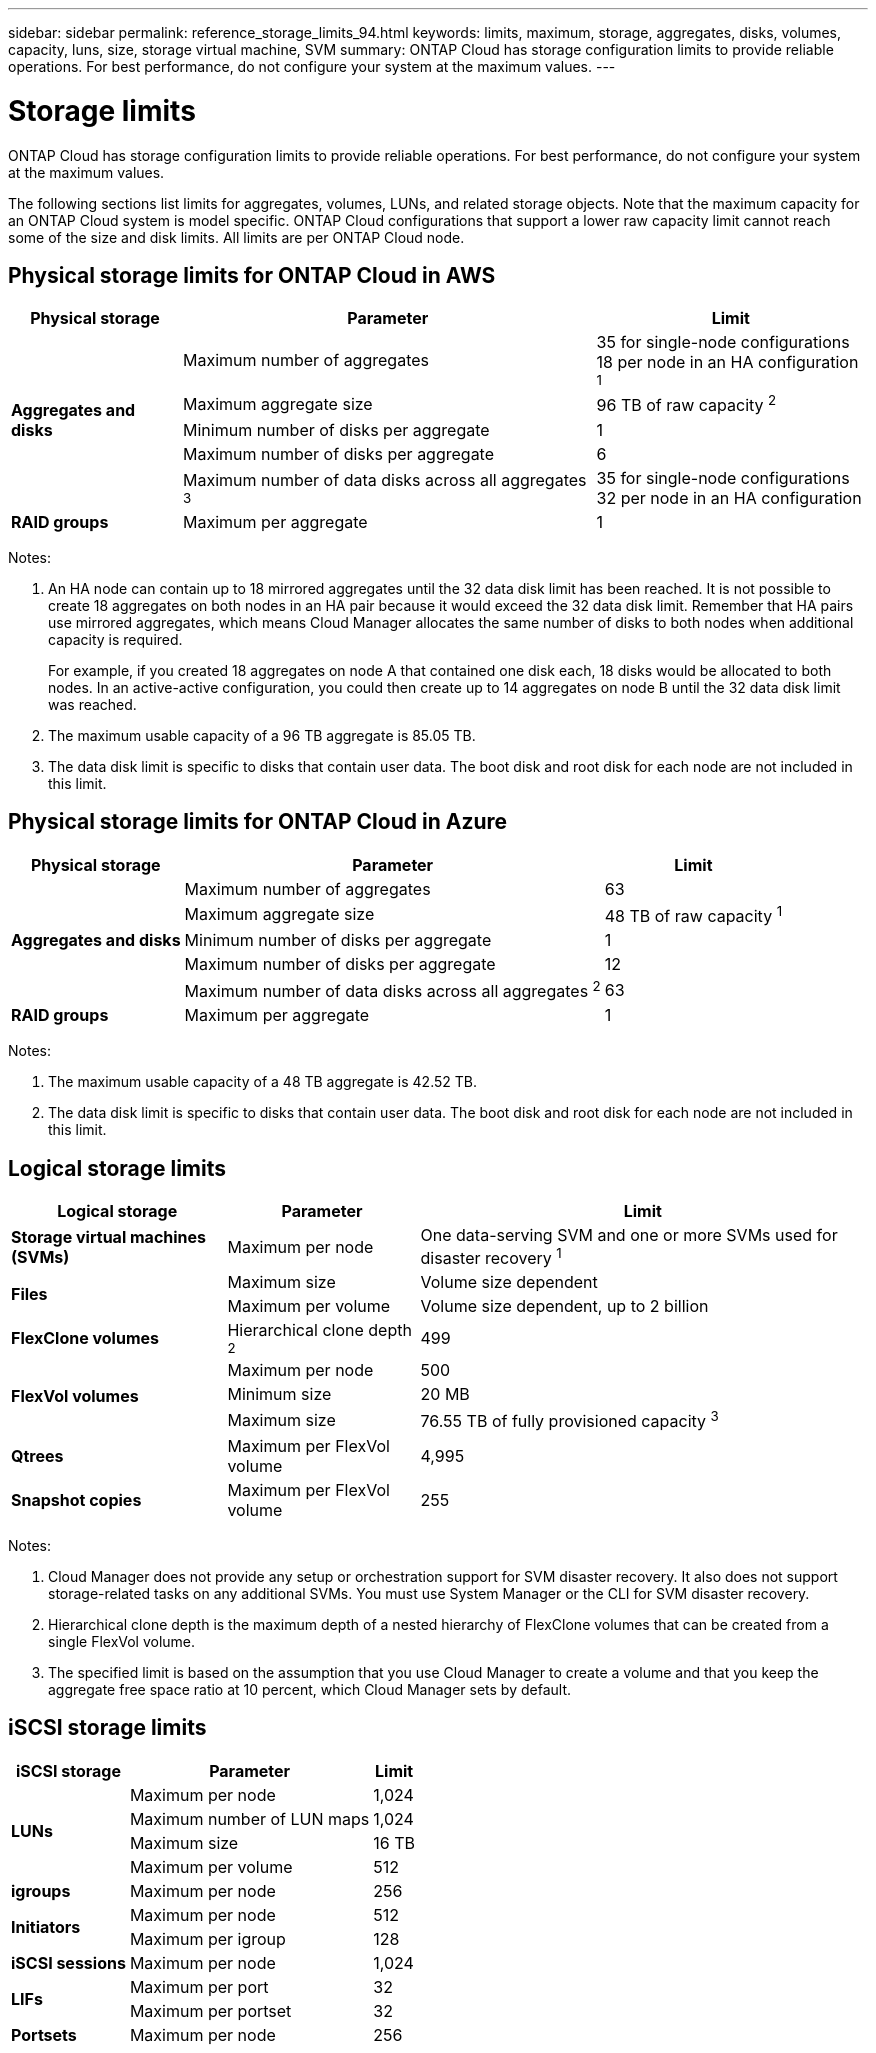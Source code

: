 ---
sidebar: sidebar
permalink: reference_storage_limits_94.html
keywords: limits, maximum, storage, aggregates, disks, volumes, capacity, luns, size, storage virtual machine, SVM
summary: ONTAP Cloud has storage configuration limits to provide reliable operations. For best performance, do not configure your system at the maximum values.
---

= Storage limits
:toc: macro
:hardbreaks:
:toclevels: 1
:nofooter:
:icons: font
:linkattrs:
:imagesdir: ./media/

[.lead]
ONTAP Cloud has storage configuration limits to provide reliable operations. For best performance, do not configure your system at the maximum values.

The following sections list limits for aggregates, volumes, LUNs, and related storage objects. Note that the maximum capacity for an ONTAP Cloud system is model specific. ONTAP Cloud configurations that support a lower raw capacity limit cannot reach some of the size and disk limits. All limits are per ONTAP Cloud node.

toc::[]

== Physical storage limits for ONTAP Cloud in AWS

[cols=3*,options="header,autowidth"]
|===
| Physical storage
| Parameter
| Limit

.5+| *Aggregates and disks*
| Maximum number of aggregates | 35 for single-node configurations
18 per node in an HA configuration ^1^
| Maximum aggregate size |	96 TB of raw capacity ^2^
| Minimum number of disks per aggregate	| 1
| Maximum number of disks per aggregate	| 6
| Maximum number of data disks across all aggregates ^3^ | 35 for single-node configurations
32 per node in an HA configuration
| *RAID groups*	| Maximum per aggregate	| 1
|===

Notes:

. An HA node can contain up to 18 mirrored aggregates until the 32 data disk limit has been reached. It is not possible to create 18 aggregates on both nodes in an HA pair because it would exceed the 32 data disk limit. Remember that HA pairs use mirrored aggregates, which means Cloud Manager allocates the same number of disks to both nodes when additional capacity is required.
+
For example, if you created 18 aggregates on node A that contained one disk each, 18 disks would be allocated to both nodes. In an active-active configuration, you could then create up to 14 aggregates on node B until the 32 data disk limit was reached.

. The maximum usable capacity of a 96 TB aggregate is 85.05 TB.

. The data disk limit is specific to disks that contain user data. The boot disk and root disk for each node are not included in this limit.

== Physical storage limits for ONTAP Cloud in Azure

[cols=3*,options="header,autowidth"]
|===
| Physical storage
| Parameter
| Limit

.5+| *Aggregates and disks*
| Maximum number of aggregates | 63
| Maximum aggregate size |	48 TB of raw capacity ^1^
| Minimum number of disks per aggregate	| 1
| Maximum number of disks per aggregate	| 12
| Maximum number of data disks across all aggregates ^2^ | 63
| *RAID groups*	| Maximum per aggregate	| 1
|===

Notes:

. The maximum usable capacity of a 48 TB aggregate is 42.52 TB.
. The data disk limit is specific to disks that contain user data. The boot disk and root disk for each node are not included in this limit.

== Logical storage limits

[cols=3*,options="header,autowidth"]
|===
| Logical storage
| Parameter
| Limit

| *Storage virtual machines (SVMs)*	| Maximum per node | One data-serving SVM and one or more SVMs used for disaster recovery ^1^
.2+| *Files*	| Maximum size | Volume size dependent
| Maximum per volume |	Volume size dependent, up to 2 billion
| *FlexClone volumes*	| Hierarchical clone depth ^2^ | 499
.3+| *FlexVol volumes*	| Maximum per node |	500
| Minimum size |	20 MB
| Maximum size |	76.55 TB of fully provisioned capacity ^3^
| *Qtrees* |	Maximum per FlexVol volume |	4,995
| *Snapshot copies* |	Maximum per FlexVol volume |	255

|===

Notes:

. Cloud Manager does not provide any setup or orchestration support for SVM disaster recovery. It also does not support storage-related tasks on any additional SVMs. You must use System Manager or the CLI for SVM disaster recovery.

. Hierarchical clone depth is the maximum depth of a nested hierarchy of FlexClone volumes that can be created from a single FlexVol volume.

. The specified limit is based on the assumption that you use Cloud Manager to create a volume and that you keep the aggregate free space ratio at 10 percent, which Cloud Manager sets by default.

== iSCSI storage limits

[cols=3*,options="header,autowidth"]
|===
| iSCSI storage
| Parameter
| Limit

.4+| *LUNs*	| Maximum per node |	1,024
| Maximum number of LUN maps |	1,024
| Maximum size	| 16 TB
| Maximum per volume	| 512
| *igroups*	| Maximum per node | 256
.2+| *Initiators*	| Maximum per node |	512
| Maximum per igroup	| 128
| *iSCSI sessions* |	Maximum per node | 1,024
.2+| *LIFs*	| Maximum per port |	32
| Maximum per portset	| 32
| *Portsets* |	Maximum per node |	256

|===
